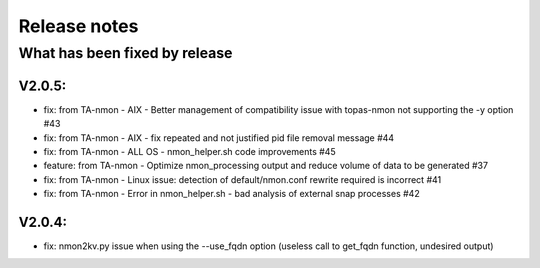 #########################################
Release notes
#########################################

^^^^^^^^^^^^^^^^^^^^^^^^^^^^^^
What has been fixed by release
^^^^^^^^^^^^^^^^^^^^^^^^^^^^^^

========
V2.0.5:
========

- fix: from TA-nmon - AIX - Better management of compatibility issue with topas-nmon not supporting the -y option #43
- fix: from TA-nmon - AIX - fix repeated and not justified pid file removal message #44
- fix: from TA-nmon - ALL OS - nmon_helper.sh code improvements #45
- feature: from TA-nmon - Optimize nmon_processing output and reduce volume of data to be generated #37
- fix: from TA-nmon - Linux issue: detection of default/nmon.conf rewrite required is incorrect #41
- fix: from TA-nmon - Error in nmon_helper.sh - bad analysis of external snap processes #42

========
V2.0.4:
========

- fix: nmon2kv.py issue when using the --use_fqdn option (useless call to get_fqdn function, undesired output)
